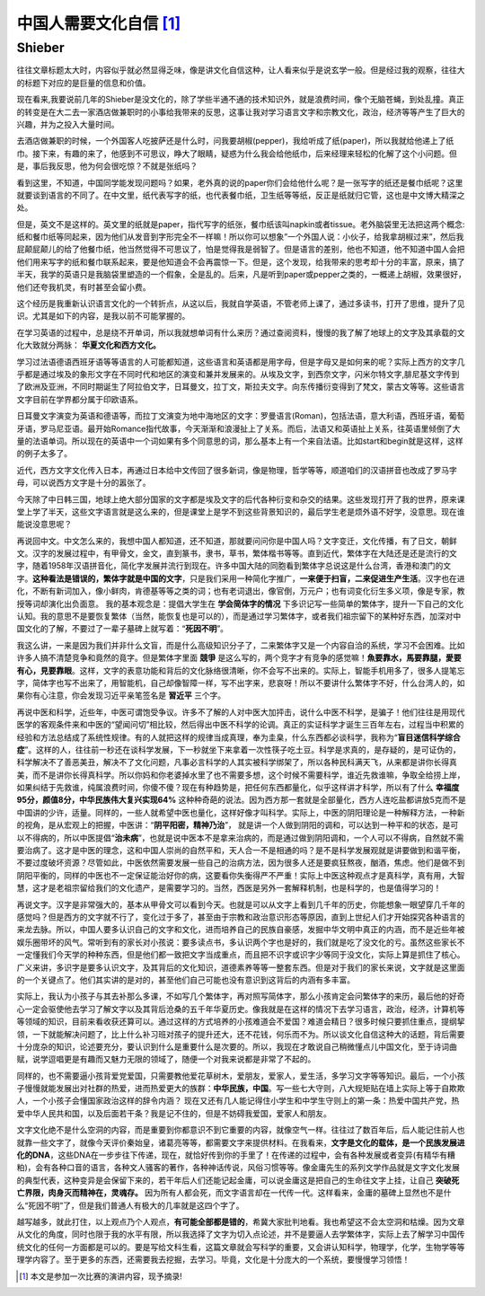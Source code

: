 中国人需要文化自信 [1]_
^^^^^^^^^^^^^^^^^^^^^^^^^^^^^^^^^^^^^^^^^^^^^^   
Shieber
----------------------------------------------

往往文章标题太大时，内容似乎就必然显得乏味，像是讲文化自信这种，让人看来似乎是说玄学一般。但是经过我的观察，往往大的标题下对应的是巨量的信息和价值。
	
现在看来,我要说前几年的Shieber是没文化的，除了学些半通不通的技术知识外，就是浪费时间，像个无脑苍蝇，到处乱撞。真正的转变是在大二去一家酒店做兼职时的小事给我带来的反思，这事让我对学习语言文字和宗教文化，政治，经济等等产生了巨大的兴趣，并为之投入大量时间。
	
去酒店做兼职的时候，一个外国客人吃披萨还是什么时，问我要胡椒(pepper)，我给听成了纸(paper)，所以我就给他递上了纸巾。接下来，有趣的来了，他感到不可思议，睁大了眼睛，疑惑为什么我会给他纸巾，后来经理来轻松的化解了这个小问题。但是，事后我反思，他为何会很吃惊？不就是张纸吗？
	
看到这里，不知道，中国同学能发现问题吗？如果，老外真的说的paper你们会给他什么呢？是一张写字的纸还是餐巾纸呢？这里就要谈到语言的不同了。在中文里，纸代表写字的纸，也代表餐巾纸，卫生纸等等纸，反正是纸就归它管，这也是中文博大精深之处。
    
但是，英文不是这样的。英文里的纸就是paper，指代写字的纸张，餐巾纸该叫napkin或者tissue。老外脑袋里无法把这两个概念:纸和餐巾纸等同起来，因为他们从发音到字形完全不一样嘛！所以你可以想象”一个外国人说：小伙子，给我拿胡椒过来”，然后我屁颠屁颠儿的给了他餐巾纸，他当然觉得不可思议了，怕是觉得我是弱智了。但是语言的差别，他也不知道，他不知道中国人会把他们用来写字的纸和餐巾联系起来，要是他知道会不会再震惊一下。但是，这个发现，给我带来的思考却十分的丰富，原来，搞了半天，我学的英语只是我脑袋里塑造的一个假象，全是乱的。后来，凡是听到paper或pepper之类的，一概递上胡椒，效果很好，他们还夸我机灵，有时甚至会留小费。
	
这个经历是我重新认识语言文化的一个转折点，从这以后，我就自学英语，不管老师上课了，通过多读书，打开了思维，提升了见识。尤其是如下的内容，是我以前不可能掌握的。
	
在学习英语的过程中，总是绕不开单词，所以我就想单词有什么来历？通过查阅资料，慢慢的我了解了地球上的文字及其承载的文化大致就分两脉： **华夏文化和西方文化。**

学习过法语德语西班牙语等等语言的人可能都知道，这些语言和英语都是用字母，但是字母又是如何来的呢？实际上西方的文字几乎都是通过埃及的象形文字在不同时代和地区的演变和兼并发展来的。从埃及文字，到西奈文字，闪米尔特文字,腓尼基文字传到了欧洲及亚洲，不同时期诞生了阿拉伯文字，日耳曼文，拉丁文，斯拉夫文字。向东传播衍变得到了梵文，蒙古文等等。这些语言文字目前在学界都分属于印欧语系。
	
日耳曼文字演变为英语和德语等，而拉丁文演变为地中海地区的文字：罗曼语言(Roman)，包括法语，意大利语，西班牙语，葡萄牙语，罗马尼亚语。最开始Romance指代故事，今天渐渐和浪漫扯上了关系。而后，法语又和英语扯上关系，往英语里倾倒了大量的法语单词。所以现在的英语中一个词如果有多个同意思的词，那么基本上有一个来自法语。比如start和begin就是这样，这样的例子太多了。

近代，西方文字文化传入日本，再通过日本给中文传回了很多新词，像是物理，哲学等等，顺道咱们的汉语拼音也改成了罗马字母，可以说西方文字是十分的嚣张了。

今天除了中日韩三国，地球上绝大部分国家的文字都是埃及文字的后代各种衍变和杂交的结果。这些发现打开了我的世界，原来课堂上学了半天，这些文字语言就是这么来的，但是课堂上是学不到这些背景知识的，最后学生老是烦外语不好学，没意思。现在谁能说没意思呢？
   
再说回中文。中文怎么来的，我想中国人都知道，还不知道，那就要问问你是中国人吗？文字变迁，文化传播，有了日文，朝鲜文。汉字的发展过程中，有甲骨文，金文，直到篆书，隶书，草书，繁体楷书等等。直到近代，繁体字在大陆还是还是流行的文字，随着1958年汉语拼音化，简化字发展并流行到现在。许多中国大陆的同胞看到繁体字总说这是什么台湾，香港和澳门的文字。**这种看法是错误的，繁体字就是中国的文字**，只是我们采用一种简化字推广，**一来便于扫盲，二来促进生产生活**。汉字也在进化，不断有新词加入，像小鲜肉，肯德基等等之类的词；也有老词退出，像官倒，万元户；也有词变化衍生多义项，像是专家，教授等词却演化出负面意。
我的基本观念是：提倡大学生在 **学会简体字的情况** 下多识记写一些简单的繁体字，提升一下自己的文化认知。我的意思不是要恢复繁体（当然，能恢复也是可以的），而是通过学习繁体字，或者我们祖宗留下的某种好东西，加深对中国文化的了解，不要过了一辈子墓碑上就写着：“**死因不明**”。

我这么讲，一来是因为我们并非什么文盲，而是什么高级知识分子了，二来繁体字又是一个内容自洽的系统，学习不会困难。比如许多人搞不清楚竞争和竟然的竟字。但是繁体字里面 **競爭** 是这么写的，两个竞字才有竞争的感觉嘛！**魚要靠水，馬要靠腿，愛要有心，見要靠眼**。这样，文字的表意功能和背后的文化脉络很清晰，你不会写不出来的。实际上，智能手机用多了，很多人提笔忘字，简体字也写不出来了，用智能机，自己却像智障一样，写不出字来，悲哀呀！所以不要讲什么繁体字不好，什么台湾人的，如果你有心注意，你会发现习近平亲笔签名是 **習近平** 三个字。
	
再说中医和科学，近些年，中医可谓饱受争议。许多不了解的人对中医大加抨击，说什么中医不科学，是骗子！他们往往是用现代医学的客观条件来和中医的“望闻问切”相比较，然后得出中医不科学的论调。真正的实证科学才诞生三百年左右，过程当中积累的经验和方法总结成了系统性规律。有的人就把这样的规律当成真理，奉为圭臬，什么东西都必谈科学，我称为“**盲目迷信科学综合症**”。这样的人，往往前一秒还在谈科学发展，下一秒就坐下来拿着一次性筷子吃土豆。科学是求真的，是存疑的，是可证伪的，科学解决不了善恶美丑，解决不了文化问题，凡事必言科学的人其实被科学绑架了，所以各种民科满天飞，从来都是讲你长得真美，而不是讲你长得真科学。所以你妈和你老婆掉水里了也不需要多想，这个时候不需要科学，谁近先救谁嘛，争取全给捞上岸，如果纠结于先救谁，纯属浪费时间，你傻不傻？现在有种趋势是，把任何东西都量化，似乎这样讲才科学，所以有了什么 **幸福度95分，颜值8分，中华民族伟大复兴实现64%** 这种种奇葩的说法。因为西方那一套就是全部量化，西方人连吃盐都讲放5克而不是中国讲的少许，适量。同样的，一些人就希望中医也量化，这样好像才叫科学。实际上，中医的阴阳理论是一种解释方法，一种新的视角，是从宏观上的把握，中医讲：“**阴平阳密，精神乃治**”， 就是讲一个人做到阴阳的调和，可以达到一种平和的状态，是可以不得病的，所以中医提倡“**治未病**”，也就是说中医本不是拿来治病的，而是通过做到阴阳调和，一个人可以不得病，自然就不需要治病了。这才是中医的理念，这和中国人崇尚的自然平和，天人合一不是相通的吗？是不是科学发展观就是讲要做到和谐平衡，不要过度破坏资源？尽管如此，中医依然需要发展一些自己的治病方法，因为很多人还是要疯狂熬夜，酗酒，焦虑。他们是做不到阴阳平衡的，同样的中医也不一定保证能治好你的病，这要看你失衡得严不严重！实际上中医这种观点才是真科学，真有用，大智慧，这才是老祖宗留给我们的文化遗产，是需要学习的。当然，西医是另外一套解释机制，也是科学的，也是值得学习的！
	
再说文字。汉字是非常强大的，基本从甲骨文可以看到今天。也就是可以从文字上看到几千年的历史，你能想象一眼望穿几千年的感觉吗？但是西方的文字就不行了，变化过于多了，甚至由于宗教和政治意识形态等原因，直到上世纪人们才开始探究各种语言的来龙去脉。所以，中国人要多认识自己的文字和文化，进而培养自己的民族自豪感，发掘中华文明中真正的内涵，而不是近些年被娱乐圈带坏的风气。常听到有的家长对小孩说：要多读点书，多认识两个字也是好的，我们就是吃了没文化的亏。虽然这些家长不一定懂我们今天学的种种东西，但是他们都一致把文字当成重点，而且把不识字或识字少等同于没文化，实际上算是抓住了核心。广义来讲，多识字是要多认识文字，及其背后的文化知识，道德素养等等一整套东西。但是对于我们的家长来说，文字就是这里面的一个关键点了。他们其实讲的是对的，甚至他们自己可能也没有意识到这背后的内涵有多丰富。                                                                                                        
	
实际上，我认为小孩子与其去补那么多课，不如写几个繁体字，再对照写简体字，那么小孩肯定会问繁体字的来历，最后他的好奇心一定会驱使他去学习了解文字以及其背后沧桑的五千年华夏历史。像我就是在这样的情况下去学习语言，政治，经济，计算机等等领域的知识，目前来看收获还算可以。通过这样的方式培养的小孩难道会不爱国？难道会精日？很多时候只要抓住重点，提纲挈领，一下就能解决问题了，比上什么补习班对孩子的提升还大，还不花钱，何乐而不为。所以谈文化自信这种大的话题，背后需要十分庞杂的知识，论述要充分，要认识到什么是重要什么是次要的。所以，我现在才敢说自己稍微懂点儿中国文化，至于诗词曲赋，说学逗唱更是有趣而又魅力无限的领域了，随便一个对我来说都是非常了不起的。
   
同样的，也不需要逼小孩背爱党爱国，只需要教他爱花草树木，爱朋友，爱家人，爱生活，多学习文字等等知识。最后，一个小孩子慢慢就能发展出对社群的热爱，进而热爱更大的族群：**中华民族，中国**。写一些七大守则，八大规矩贴在墙上实际上等于自欺欺人，一个小孩子会懂国家政治这样的辞令内涵？ 现在又还有几人能记得住小学生和中学生守则上的第一条：热爱中国共产党，热爱中华人民共和国，以及后面若干条？我是记不住的，但是不妨碍我爱国，爱家人和朋友。

文字文化绝不是什么空洞的内容，而是重要到你都意识不到它重要的内容，就像空气一样。往往过了数百年后，后人能记住前人也就靠一些文字了，就像今天评价秦始皇，诸葛亮等等，都需要文字来提供材料。在我看来，**文字是文化的载体，是一个民族发展进化的DNA**，这些DNA在一步步往下传递，现在，就恰好传到你的手里了！在传递的过程中，会有各种发展或者变异(有精华有糟粕)，会有各种口音的语言，各种文人骚客的著作，各种神话传说，风俗习惯等等。像金庸先生的系列文学作品就是文字文化发展的典型代表，这种变异是会保留下来的，若干年后人们还能记起金庸，可以说金庸这是把自己的生命往文字上挂，让自己 **突破死亡界限，肉身灭而精神在，灵魂存。** 因为所有人都会死，而文字语言却在一代传一代。这样看来，金庸的墓碑上显然也不是什么“死因不明”了，但是我们普通人有极大的几率就是这四个字了。
   
越写越多，就此打住，以上观点乃个人观点，**有可能全部都是错的**，希冀大家批判地看。我也希望这不会太空洞和枯燥。因为文章从文化的角度，同时也限于我的水平有限，所以我选择了文字为切入点论述，并不是要逼人去学繁体字，实际上去了解学习中国传统文化的任何一方面都是可以的。要是写给文科生看，这篇文章就会写科学的重要，又会讲认知科学，物理学，化学，生物学等等理学内容了。至于更多的东西，还需要我去挖掘，去学习。毕竟，文化是十分庞大的一个系统，要慢慢学习领悟！

.. [1] 本文是参加一次比赛的演讲内容，现予摘录!

